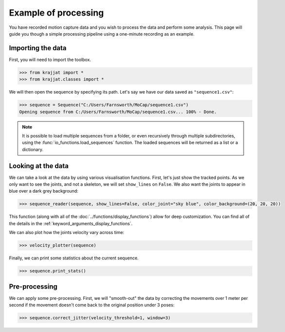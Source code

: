 Example of processing
=====================

You have recorded motion capture data and you wish to process the data and perform some analysis. This page will
guide you though a simple processing pipeline using a one-minute recording as an example.

Importing the data
------------------

First, you will need to import the toolbox.

.. code-block:: python

    >>> from krajjat import *
    >>> from krajjat.classes import *

We will then open the sequence by specifying its path. Let's say we have our data saved as ``"sequence1.csv"``:

.. code-block:: python

    >>> sequence = Sequence("C:/Users/Farnsworth/MoCap/sequence1.csv")
    Opening sequence from C:/Users/Farnsworth/MoCap/sequence1.csv... 100% - Done.

.. note::
    It is possible to load multiple sequences from a folder, or even recursively through multiple subdirectories,
    using the :func:`io_functions.load_sequences` function. The loaded sequences will be returned as a list or a
    dictionary.

Looking at the data
-------------------

We can take a look at the data by using various visualisation functions. First, let's just show the tracked points.
As we only want to see the joints, and not a skeleton, we will set ``show_lines`` on ``False``. We also want the joints
to appear in blue over a dark grey background:

.. code-block:: python

    >>> sequence_reader(sequence, show_lines=False, color_joint="sky blue", color_background=(20, 20, 20))

This function (along with all of the :doc:`../functions/display_functions`) allow for deep customization. You can find
all of the details in the :ref:`keyword_arguments_display_functions`.

We can also plot how the joints velocity vary across time:

.. code-block:: python

    >>> velocity_plotter(sequence)

Finally, we can print some statistics about the current sequence.

.. code-block:: python

    >>> sequence.print_stats()

Pre-processing
--------------

We can apply some pre-processing. First, we will "smooth-out" the data by correcting the movements over 1 meter per
second if the movement doesn't come back to the original position under 3 poses:

.. code-block:: python

    >>> sequence.correct_jitter(velocity_threshold=1, window=3)

